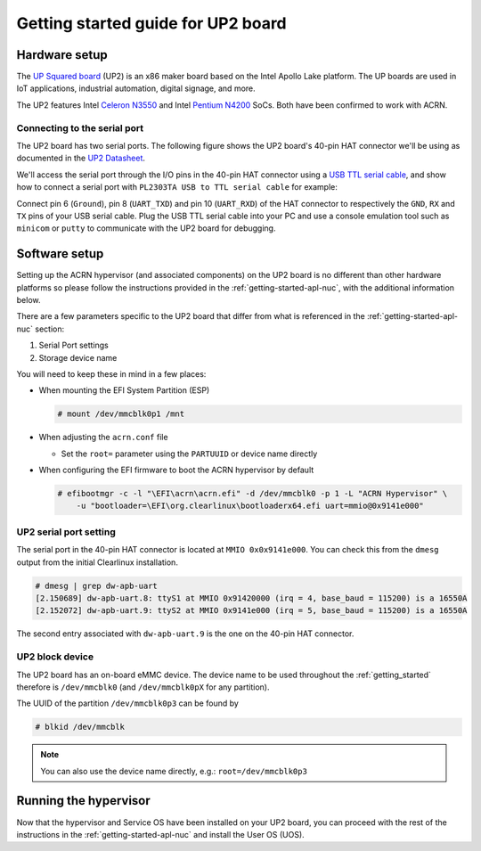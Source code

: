 .. _getting-started-up2:

Getting started guide for UP2 board
###################################

Hardware setup
**************

The `UP Squared board <http://www.up-board.org/upsquared/>`_ (UP2) is
an x86 maker board based on the Intel Apollo Lake platform. The UP boards
are used in IoT applications, industrial automation, digital signage, and more.

The UP2 features Intel `Celeron N3550
<https://ark.intel.com/products/95598/Intel-Celeron-Processor-N3350-2M-Cache-up-to-2_4-GHz>`_
and Intel `Pentium N4200
<https://ark.intel.com/products/95592/Intel-Pentium-Processor-N4200-2M-Cache-up-to-2_5-GHz>`_
SoCs. Both have been confirmed to work with ACRN.

Connecting to the serial port
=============================

The UP2 board has two serial ports. The following figure shows the UP2 board's 
40-pin HAT connector we'll be using as documented in the  `UP2 Datasheet
<https://up-board.org/wp-content/uploads/datasheets/UP-Square-DatasheetV0.5.pdf>`_.

.. image:: images/the-bottom-side-of-UP2-board.png
   :align: center
   
We'll access the serial port through the I/O pins in the 
40-pin HAT connector using a `USB TTL serial cable
<http://www.ftdichip.com/Products/USBTTLSerial.htm>`_, 
and show how to connect a serial port with 
``PL2303TA USB to TTL serial cable`` for example: 

.. image:: images/USB-to-TTL-serial-cable.png
   :align: center

Connect pin 6 (``Ground``), pin 8 (``UART_TXD``) and pin 10 (``UART_RXD``) of the HAT 
connector to respectively the ``GND``, ``RX`` and ``TX`` pins of your 
USB serial cable. Plug the USB TTL serial cable into your PC and use a 
console emulation tool such as ``minicom`` or ``putty`` to communicate 
with the UP2 board for debugging.

.. image:: images/the-connection-of-serial-port.png
   :align: center

Software setup
**************

Setting up the ACRN hypervisor (and associated components) on the UP2
board is no different than other hardware platforms so please follow
the instructions provided in the :ref:`getting-started-apl-nuc`, with
the additional information below.

There are a few parameters specific to the UP2 board that differ from
what is referenced in the :ref:`getting-started-apl-nuc` section:

1. Serial Port settings
#. Storage device name

You will need to keep these in mind in a few places:

* When mounting the EFI System Partition (ESP)

  .. code-block:: none

     # mount /dev/mmcblk0p1 /mnt

* When adjusting the ``acrn.conf`` file

  * Set the ``root=`` parameter using the ``PARTUUID`` or device name directly

* When configuring the EFI firmware to boot the ACRN hypervisor by default

  .. code-block:: none

     # efibootmgr -c -l "\EFI\acrn\acrn.efi" -d /dev/mmcblk0 -p 1 -L "ACRN Hypervisor" \
         -u "bootloader=\EFI\org.clearlinux\bootloaderx64.efi uart=mmio@0x9141e000"

UP2 serial port setting
=======================

The serial port in the 40-pin HAT connector is located at ``MMIO 0x0x9141e000``.
You can check this from the ``dmesg`` output from the initial Clearlinux installation.

.. code-block:: none

   # dmesg | grep dw-apb-uart
   [2.150689] dw-apb-uart.8: ttyS1 at MMIO 0x91420000 (irq = 4, base_baud = 115200) is a 16550A
   [2.152072] dw-apb-uart.9: ttyS2 at MMIO 0x9141e000 (irq = 5, base_baud = 115200) is a 16550A

The second entry associated with ``dw-apb-uart.9`` is the one on the 40-pin HAT connector.

UP2 block device
================

The UP2 board has an on-board eMMC device. The device name to be used
throughout the :ref:`getting_started` therefore is ``/dev/mmcblk0``
(and ``/dev/mmcblk0pX`` for any partition).

The UUID of the partition ``/dev/mmcblk0p3`` can be found by

.. code-block:: none

   # blkid /dev/mmcblk

.. note::
   You can also use the device name directly, e.g.: ``root=/dev/mmcblk0p3``

Running the hypervisor
**********************

Now that the hypervisor and Service OS have been installed on your UP2 board,
you can proceed with the rest of the instructions in the
:ref:`getting-started-apl-nuc` and install the User OS (UOS).
